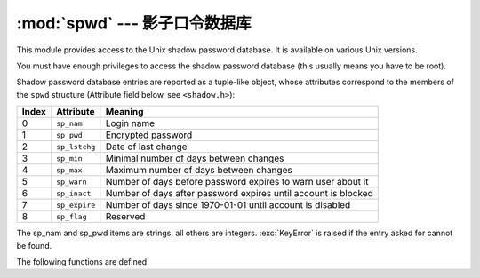 :mod:`spwd` --- 影子口令数据库
============================================

.. module:: spwd
   :platform: Unix
   :synopsis: The shadow password database (getspnam() and friends).


This module provides access to the Unix shadow password database. It is
available on various Unix versions.

You must have enough privileges to access the shadow password database (this
usually means you have to be root).

Shadow password database entries are reported as a tuple-like object, whose
attributes correspond to the members of the ``spwd`` structure (Attribute field
below, see ``<shadow.h>``):

+-------+---------------+---------------------------------+
| Index | Attribute     | Meaning                         |
+=======+===============+=================================+
| 0     | ``sp_nam``    | Login name                      |
+-------+---------------+---------------------------------+
| 1     | ``sp_pwd``    | Encrypted password              |
+-------+---------------+---------------------------------+
| 2     | ``sp_lstchg`` | Date of last change             |
+-------+---------------+---------------------------------+
| 3     | ``sp_min``    | Minimal number of days between  |
|       |               | changes                         |
+-------+---------------+---------------------------------+
| 4     | ``sp_max``    | Maximum number of days between  |
|       |               | changes                         |
+-------+---------------+---------------------------------+
| 5     | ``sp_warn``   | Number of days before password  |
|       |               | expires to warn user about it   |
+-------+---------------+---------------------------------+
| 6     | ``sp_inact``  | Number of days after password   |
|       |               | expires until account is        |
|       |               | blocked                         |
+-------+---------------+---------------------------------+
| 7     | ``sp_expire`` | Number of days since 1970-01-01 |
|       |               | until account is disabled       |
+-------+---------------+---------------------------------+
| 8     | ``sp_flag``   | Reserved                        |
+-------+---------------+---------------------------------+

The sp_nam and sp_pwd items are strings, all others are integers.
:exc:`KeyError` is raised if the entry asked for cannot be found.

The following functions are defined:


.. function:: getspnam(name)

   Return the shadow password database entry for the given user name.


.. function:: getspall()

   Return a list of all available shadow password database entries, in arbitrary
   order.


.. seealso::

   Module :mod:`grp`
      An interface to the group database, similar to this.

   Module :mod:`pwd`
      An interface to the normal password database, similar to this.

